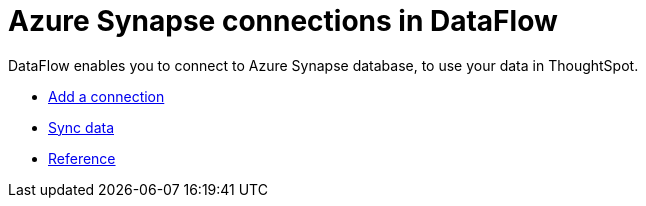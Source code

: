 = Azure Synapse connections in DataFlow
:last_updated: 02/19/2021
:linkattrs:
:experimental:

DataFlow enables you to connect to Azure Synapse database, to use your data in ThoughtSpot.

* xref:dataflow-azure-synapse-add.adoc[Add a connection]
* xref:dataflow-azure-synapse-sync.adoc[Sync data]
* xref:dataflow-azure-synapse-reference.adoc[Reference]

////
1. Click **Data** in the top navigation bar.

2. Click the **Connections** tab at the top of the page, and click **+ Add connection** at the upper-right-hand side of the page.

[Click "+ Add connection({{ site.baseurl }}/images/redshift-addconnection.png "Click "+ add connection")
   []({{ site.baseurl }}/images/new-connection.png "New db connect")

3. Create a name for your connection, a description (optional), then select the Synapse connection type, and click **Continue**.

[Add a Synapse connection]({{ site.baseurl }}/images/synapse-connectiontype.png "Add a Synapse connection")

4. Enter the connection details for your Synapse data source.

[Enter connection details]({{ site.baseurl }}/images/synapse-connectiondetails.png "Enter connection details")

   Refer to the [Synapse connection reference]({{ site.baseurl }}/data-integrate/embrace/embrace-synapse-reference.html#) for more information on each of the specific attributes you must enter for your connection.

5. (Optional) Provide additional key-value pairs that you need to set up your connection to Synapse, by doing the following:
- Click the **Advanced Config** menu to reveal the **Key** and **Value** fields.
- Enter your key and value information.
- To add more keys and values, click the plus sign (+), and enter them.

    NOTE: Any key-value pairs that you enter must be defined in your Synapse data source. Key-value pairs are case-sensitive.

6. Click **Continue**.

7. Select tables (on the left) and the columns from each table (on the right), and then click **Create connection**.

[Select tables and columns for your connection]({{ site.baseurl }}/images/snowflake-selecttables.png "Select tables and columns for your connection")
[Select tables and columns for your connection]({{ site.baseurl }}/images/synapse-selecttables.png "Select tables and columns for your connection")

   Once the connection is added, you can search your Synapse database right away by clicking **Search now**.

[The "Connection created" screen]({{ site.baseurl }}/images/synapse-connectioncreated.png "The "Connection created" screen")

   Your new connection appears on the **Data** > **Connections** page. You can click the name of your connection to view the tables and columns in your connection.

The connection you just created is a link to the external data source. If there are any joins in the selected tables of the external data source, those are imported into ThoughtSpot.

You can now perform a live query on the selected tables and columns of your connection. Because the selected tables and columns in your connection are linked, it may take a while to initially render the search results. This is because ThoughtSpot does not cache linked data. With linked data, ThoughtSpot queries the external database directly, which is slower than querying data that is stored in ThoughtSpot's database.

## Related information
- [Modify a Synapse connection]({{ site.baseurl }}/data-integrate/embrace/embrace-synapse-modify.html)
- [Synapse connection reference]({{ site.baseurl }}/data-integrate/embrace/embrace-synapse-reference.html)
- [Load and manage data]({{ site.baseurl }}/admin/loading/loading-intro.html)
- [Data and object security]({{ site.baseurl }}/admin/architecture/security.html)
////
